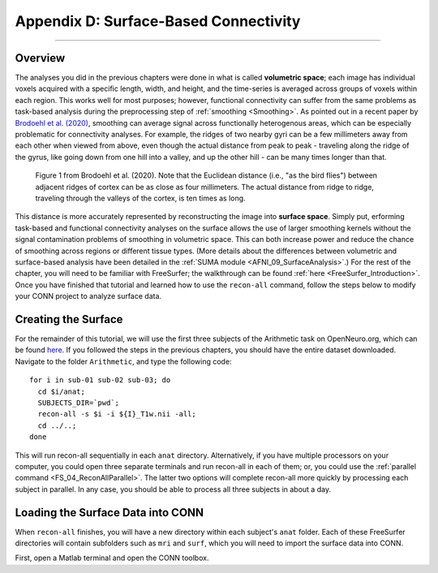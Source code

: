 .. _CONN_AppendixD_SurfaceBasedConnectivity:

======================================
Appendix D: Surface-Based Connectivity
======================================

-------

Overview
********

The analyses you did in the previous chapters were done in what is called **volumetric space**; each image has individual voxels acquired with a specific length, width, and height, and the time-series is averaged across groups of voxels within each region. This works well for most purposes; however, functional connectivity can suffer from the same problems as task-based analysis during the preprocessing step of :ref:`smoothing <Smoothing>`. As pointed out in a recent paper by `Brodoehl et al. (2020) <https://www.nature.com/articles/s41598-020-62832-z#Sec2>`__, smoothing can average signal across functionally heterogenous areas, which can be especially problematic for connectivity analyses. For example, the ridges of two nearby gyri can be a few millimeters away from each other when viewed from above, even though the actual distance from peak to peak - traveling along the ridge of the gyrus, like going down from one hill into a valley, and up the other hill - can be many times longer than that.

.. figure:: AppendixD_Brodoehl_Figure1.png

  Figure 1 from Brodoehl et al. (2020). Note that the Euclidean distance (i.e., "as the bird flies") between adjacent ridges of cortex can be as close as four millimeters. The actual distance from ridge to ridge, traveling through the valleys of the cortex, is ten times as long. 

This distance is more accurately represented by reconstructing the image into **surface space**. Simply put, erforming task-based and functional connectivity analyses on the surface allows the use of larger smoothing kernels without the signal contamination problems of smoothing in volumetric space. This can both increase power and reduce the chance of smoothing across regions or different tissue types. (More details about the differences between volumetric and surface-based analysis have been detailed in the :ref:`SUMA module <AFNI_09_SurfaceAnalysis>`.) For the rest of the chapter, you will need to be familiar with FreeSurfer; the walkthrough can be found :ref:`here <FreeSurfer_Introduction>`. Once you have finished that tutorial and learned how to use the ``recon-all`` command, follow the steps below to modify your CONN project to analyze surface data.

Creating the Surface
********************

For the remainder of this tutorial, we will use the first three subjects of the Arithmetic task on OpenNeuro.org, which can be found `here <https://openneuro.org/datasets/ds002422/versions/1.1.0>`__. If you followed the steps in the previous chapters, you should have the entire dataset downloaded. Navigate to the folder ``Arithmetic``, and type the following code:

::

  for i in sub-01 sub-02 sub-03; do
    cd $i/anat;
    SUBJECTS_DIR=`pwd`;
    recon-all -s $i -i ${I}_T1w.nii -all;
    cd ../..;
  done
  
This will run recon-all sequentially in each ``anat`` directory. Alternatively, if you have multiple processors on your computer, you could open three separate terminals and run recon-all in each of them; or, you could use the :ref:`parallel command <FS_04_ReconAllParallel>`. The latter two options will complete recon-all more quickly by processing each subject in parallel. In any case, you should be able to process all three subjects in about a day.

Loading the Surface Data into CONN
**********************************

When ``recon-all`` finishes, you will have a new directory within each subject's ``anat`` folder. Each of these FreeSurfer directories will contain subfolders such as ``mri`` and ``surf``, which you will need to import the surface data into CONN.

First, open a Matlab terminal and open the CONN toolbox. 
